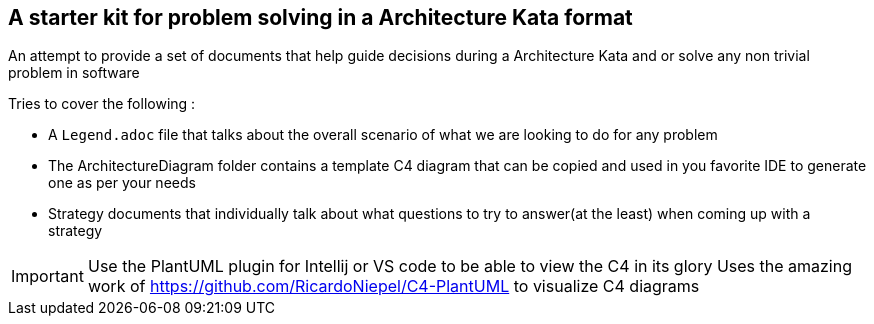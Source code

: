 == A starter kit for problem solving in a Architecture Kata format

An attempt to provide a set of documents that help guide decisions during a Architecture Kata and or solve any non trivial problem in software

.Tries to cover the following :
* A `Legend.adoc` file that talks about the overall scenario of what we are looking to do for any problem
* The ArchitectureDiagram folder contains a template C4 diagram that can be copied and used in you favorite IDE to generate one as per your needs
* Strategy documents that individually talk about what questions to try to answer(at the least) when coming up with a strategy

IMPORTANT: Use the PlantUML plugin for Intellij or VS code to be able to view the C4 in its glory
           Uses the amazing work of https://github.com/RicardoNiepel/C4-PlantUML to visualize C4 diagrams

